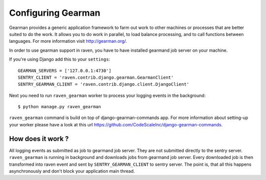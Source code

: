 Configuring Gearman
===================

Gearman provides a generic application framework to farm out work to other machines or processes that are better
suited to do the work. It allows you to do work in parallel, to load balance processing, and to call functions
between languages. For more information visit http://gearman.org/.

In order to use gearman support in raven, you have to have installed gearmand job server on your machine.

If you're using Django add this to your ``settings``::

    GEARMAN_SERVERS = ['127.0.0.1:4730']
    SENTRY_CLIENT = 'raven.contrib.django.gearman.GearmanClient'
    SENTRY_GEARMAN_CLIENT = 'raven.contrib.django.client.DjangoClient'


Next you need to run ``raven_gearman`` worker to process your logging events in the background::

    $ python manage.py raven_gearman


``raven_gearman`` command is build on top of django-gearman-commands app. For more information about
setting-up your worker please have a look at this url https://github.com/CodeScaleInc/django-gearman-commands.


How does it work ?
------------------

All logging events as submitted as job to gearmand job server. They are not submitted directly to the sentry server.
``raven_gearman`` is running in background and downloads jobs from gearmand job server. Every downloaded job is then
transformed into raven event and sent by ``SENTRY_GEARMAN_CLIENT`` to sentry server. The point is, that all this happens
asynchronously and don't block your application main thread.